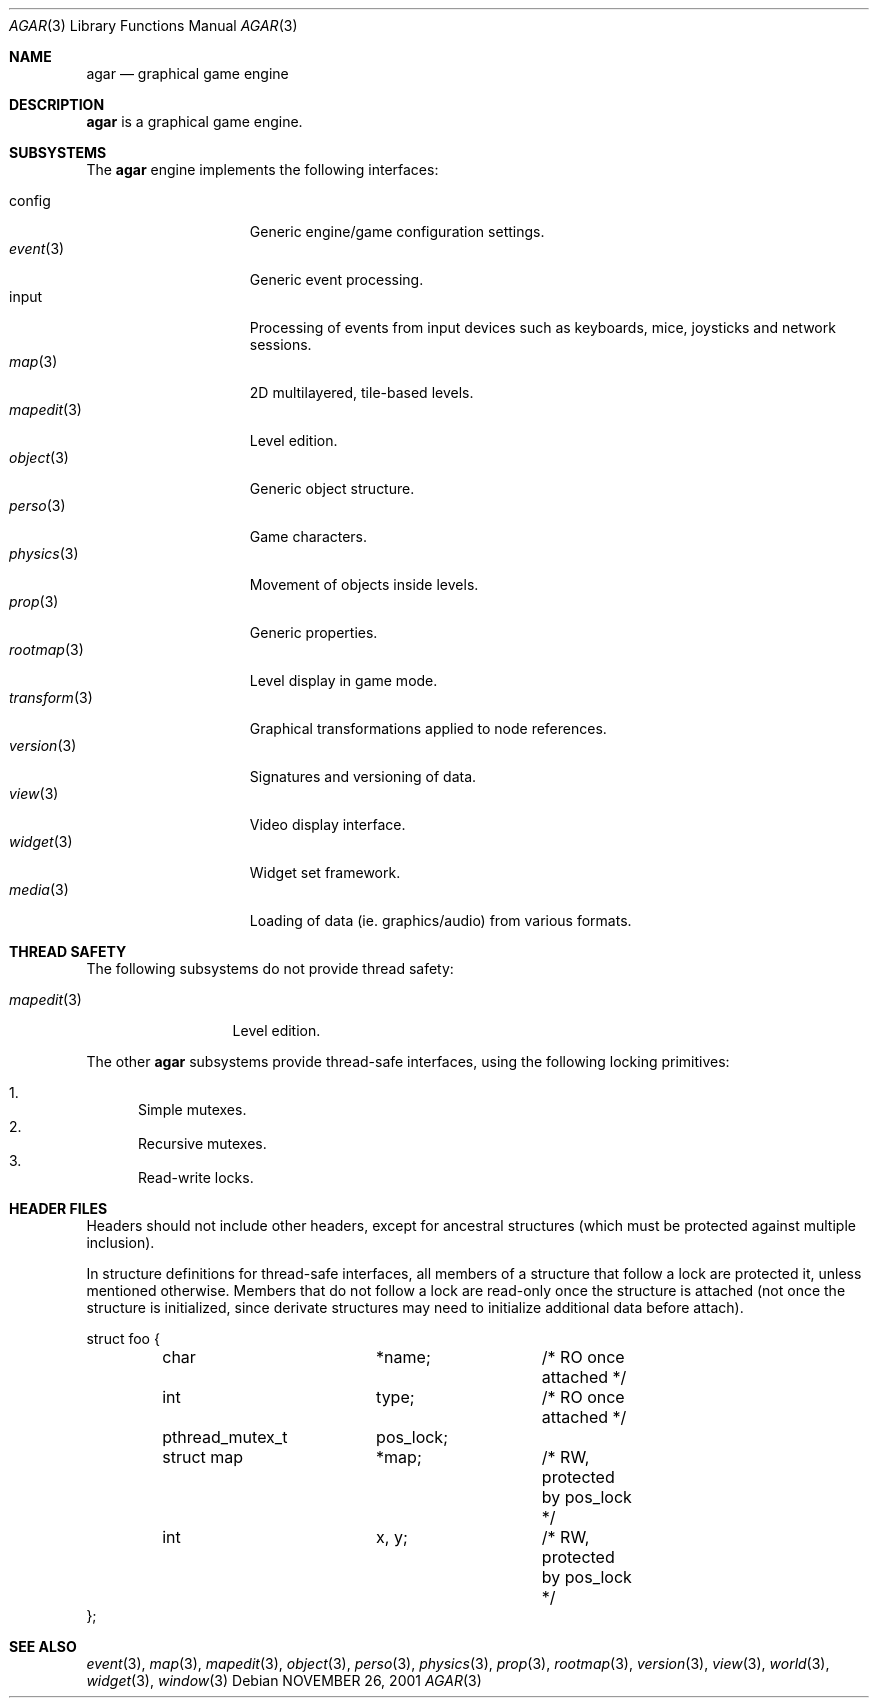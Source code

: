 .\"	$Csoft: agar.3,v 1.19 2003/03/09 00:34:42 vedge Exp $
.\"
.\" Copyright (c) 2001, 2002, 2003 CubeSoft Communications, Inc.
.\" <http://www.csoft.org>
.\" All rights reserved.
.\"
.\" Redistribution and use in source and binary forms, with or without
.\" modification, are permitted provided that the following conditions
.\" are met:
.\" 1. Redistributions of source code must retain the above copyright
.\"    notice, this list of conditions and the following disclaimer.
.\" 2. Redistributions in binary form must reproduce the above copyright
.\"    notice, this list of conditions and the following disclaimer in the
.\"    documentation and/or other materials provided with the distribution.
.\" 
.\" THIS SOFTWARE IS PROVIDED BY THE AUTHOR ``AS IS'' AND ANY EXPRESS OR
.\" IMPLIED WARRANTIES, INCLUDING, BUT NOT LIMITED TO, THE IMPLIED
.\" WARRANTIES OF MERCHANTABILITY AND FITNESS FOR A PARTICULAR PURPOSE
.\" ARE DISCLAIMED. IN NO EVENT SHALL THE AUTHOR BE LIABLE FOR ANY DIRECT,
.\" INDIRECT, INCIDENTAL, SPECIAL, EXEMPLARY, OR CONSEQUENTIAL DAMAGES
.\" (INCLUDING BUT NOT LIMITED TO, PROCUREMENT OF SUBSTITUTE GOODS OR
.\" SERVICES; LOSS OF USE, DATA, OR PROFITS; OR BUSINESS INTERRUPTION)
.\" HOWEVER CAUSED AND ON ANY THEORY OF LIABILITY, WHETHER IN CONTRACT,
.\" STRICT LIABILITY, OR TORT (INCLUDING NEGLIGENCE OR OTHERWISE) ARISING
.\" IN ANY WAY OUT OF THE USE OF THIS SOFTWARE EVEN IF ADVISED OF THE
.\" POSSIBILITY OF SUCH DAMAGE.
.\"
.\"	$OpenBSD: mdoc.template,v 1.6 2001/02/03 08:22:44 niklas Exp $
.\"
.Dd NOVEMBER 26, 2001
.Dt AGAR 3
.Os
.ds vT Agar API Reference
.ds oS Agar 1.0
.Sh NAME
.Nm agar
.Nd graphical game engine
.Sh DESCRIPTION
.Nm
is a graphical game engine.
.Sh SUBSYSTEMS
The
.Nm
engine implements the following interfaces:
.Pp
.Bl -tag -width "transform(3) " -compact
.It config
Generic engine/game configuration settings.
.It Xr event 3
Generic event processing.
.It input
Processing of events from input devices such as keyboards, mice, joysticks
and network sessions.
.It Xr map 3
2D multilayered, tile-based levels.
.It Xr mapedit 3
Level edition.
.It Xr object 3
Generic object structure.
.It Xr perso 3
Game characters.
.It Xr physics 3
Movement of objects inside levels.
.It Xr prop 3
Generic properties.
.It Xr rootmap 3
Level display in game mode.
.It Xr transform 3
Graphical transformations applied to node references.
.It Xr version 3
Signatures and versioning of data.
.It Xr view 3
Video display interface.
.It Xr widget 3
Widget set framework.
.It Xr media 3
Loading of data (ie. graphics/audio) from various formats.
.El
.Sh THREAD SAFETY
The following subsystems do not provide thread safety:
.Pp
.Bl -tag -width "mapedit(3) " -compact
.It Xr mapedit 3
Level edition.
.El
.Pp
The other
.Nm
subsystems provide thread-safe interfaces, using the following locking
primitives:
.Pp
.Bl -enum -compact
.It
Simple mutexes.
.It
Recursive mutexes.
.It
Read-write locks.
.El
.Sh HEADER FILES
Headers should not include other headers, except for ancestral structures
(which must be protected against multiple inclusion).
.Pp
In structure definitions for thread-safe interfaces, all members of a
structure that follow a lock are protected it, unless mentioned otherwise.
Members that do not follow a lock are read-only once the structure is
attached (not once the structure is initialized, since derivate structures
may need to initialize additional data before attach).
.Bd -literal
struct foo {
	char		*name;		/* RO once attached */
	int		 type;		/* RO once attached */

	pthread_mutex_t	 pos_lock;
	struct map	*map;		/* RW, protected by pos_lock */
	int		 x, y;		/* RW, protected by pos_lock */
};
.Ed
.Sh SEE ALSO
.Xr event 3 ,
.Xr map 3 ,
.Xr mapedit 3 ,
.Xr object 3 ,
.Xr perso 3 ,
.Xr physics 3 ,
.Xr prop 3 ,
.Xr rootmap 3 ,
.Xr version 3 ,
.Xr view 3 ,
.Xr world 3 ,
.Xr widget 3 ,
.Xr window 3
